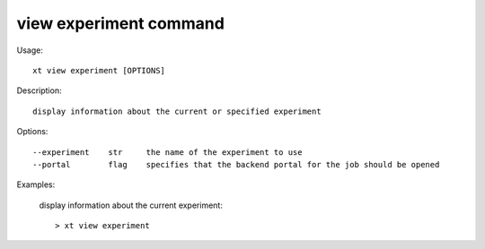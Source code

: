 .. _view_experiment:  

========================================
view experiment command
========================================

Usage::

    xt view experiment [OPTIONS]

Description::

        display information about the current or specified experiment


Options::

  --experiment    str     the name of the experiment to use
  --portal        flag    specifies that the backend portal for the job should be opened

Examples:

  display information about the current experiment::

  > xt view experiment

